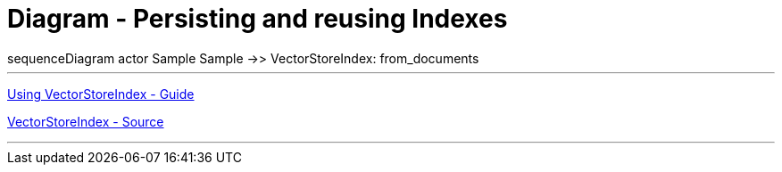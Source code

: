 = Diagram - Persisting and reusing Indexes

++++
<div class="mermaid">
sequenceDiagram

actor Sample

Sample ->> VectorStoreIndex: from_documents

</div>
++++

---

link:https://github.com/run-llama/llama_index/blob/main/docs/docs/module_guides/indexing/vector_store_index.md[
Using VectorStoreIndex - Guide]

link:https://github.com/run-llama/llama_index/tree/main/llama-index-core/llama_index/core/indices/vector_store/base.py[
VectorStoreIndex - Source]

---

++++
<script src="http://unpkg.com/mermaid/dist/mermaid.min.js"></script>
<script>mermaid.initialize({startOnLoad:true});</script>
++++
